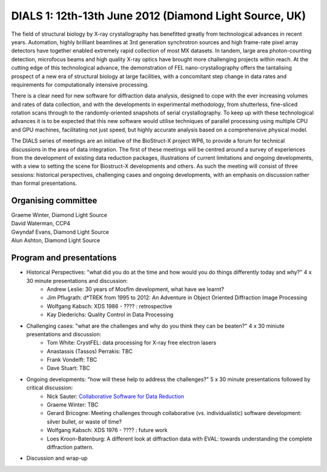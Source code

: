 =======================================================
DIALS 1: 12th-13th June 2012 (Diamond Light Source, UK)
=======================================================

The field of structural biology by X-ray crystallography has benefitted greatly from technological advances in recent years. Automation, highly brilliant beamlines at 3rd generation synchrotron sources and high frame-rate pixel array detectors have together enabled extremely rapid collection of most MX datasets. In tandem, large area photon-counting detection, microfocus beams and high quality X-ray optics have brought more challenging projects within reach. At the cutting edge of this technological advance, the demonstration of FEL nano-crystallography offers the tantalising prospect of a new era of structural biology at large facilities, with a concomitant step change in data rates and requirements for computationally intensive processing.

There is a clear need for new software for diffraction data analysis, designed to cope with the ever increasing volumes and rates of data collection, and with the developments in experimental methodology, from shutterless, fine-sliced rotation scans through to the randomly-oriented snapshots of serial crystallography. To keep up with these technological advances it is to be expected that this new software would utilise techniques of parallel processing using multiple CPU and GPU machines, facilitating not just speed, but highly accurate analysis based on a comprehensive physical model.

The DIALS series of meetings are an initiative of the BioStruct-X project WP6, to provide a forum for technical discussions in the area of data integration. The first of these meetings will be centred around a survey of experiences from the development of existing data reduction packages, illustrations of current limitations and ongoing developments, with a view to setting the scene for Biostruct-X developments and others. As such the meeting will consist of three sessions: historical perspectives, challenging cases and ongoing developments, with an emphasis on discussion rather than formal presentations.

Organising committee
~~~~~~~~~~~~~~~~~~~~

| Graeme Winter, Diamond Light Source
| David Waterman, CCP4
| Gwyndaf Evans, Diamond Light Source
| Alun Ashton, Diamond Light Source


Program and presentations
~~~~~~~~~~~~~~~~~~~~~~~~~

* Historical Perspectives: "what did you do at the time and how would you do things differently today and why?" 4 x 30 minute presentations and discussion:
   - Andrew Leslie: 30 years of Mosflm development, what have we learnt?
   - Jim Pflugrath: d*TREK from 1995 to 2012: An Adventure in Object Oriented Diffraction Image Processing
   - Wolfgang Kabsch: XDS 1986 - ???? : retrospective
   - Kay Diederichs: Quality Control in Data Processing
* Challenging cases: "what are the challenges and why do you think they can be beaten?" 4 x 30 miniute presentations and discussion:
   - Tom White: CrystFEL: data processing for X-ray free electron lasers
   - Anastassis (Tassos) Perrakis: TBC
   - Frank Vondelft: TBC
   - Dave Stuart: TBC
* Ongoing developments: "how will these help to address the challenges?" 5 x 30 minute presentations followed by critical discussion:
   - Nick Sauter: `Collaborative Software for Data Reduction`_
   - Graeme Winter: TBC
   - Gerard Bricogne: Meeting challenges through collaborative (vs. individualistic) software development: silver bullet, or waste of time?
   - Wolfgang Kabsch: XDS 1976 - ???? : future work
   - Loes Kroon-Batenburg: A different look at diffraction data with EVAL: towards understanding the
     complete diffraction pattern.
* Discussion and wrap-up

.. _`Collaborative Software for Data Reduction`: ../../presentations/Sauter_DIALS.pdf

